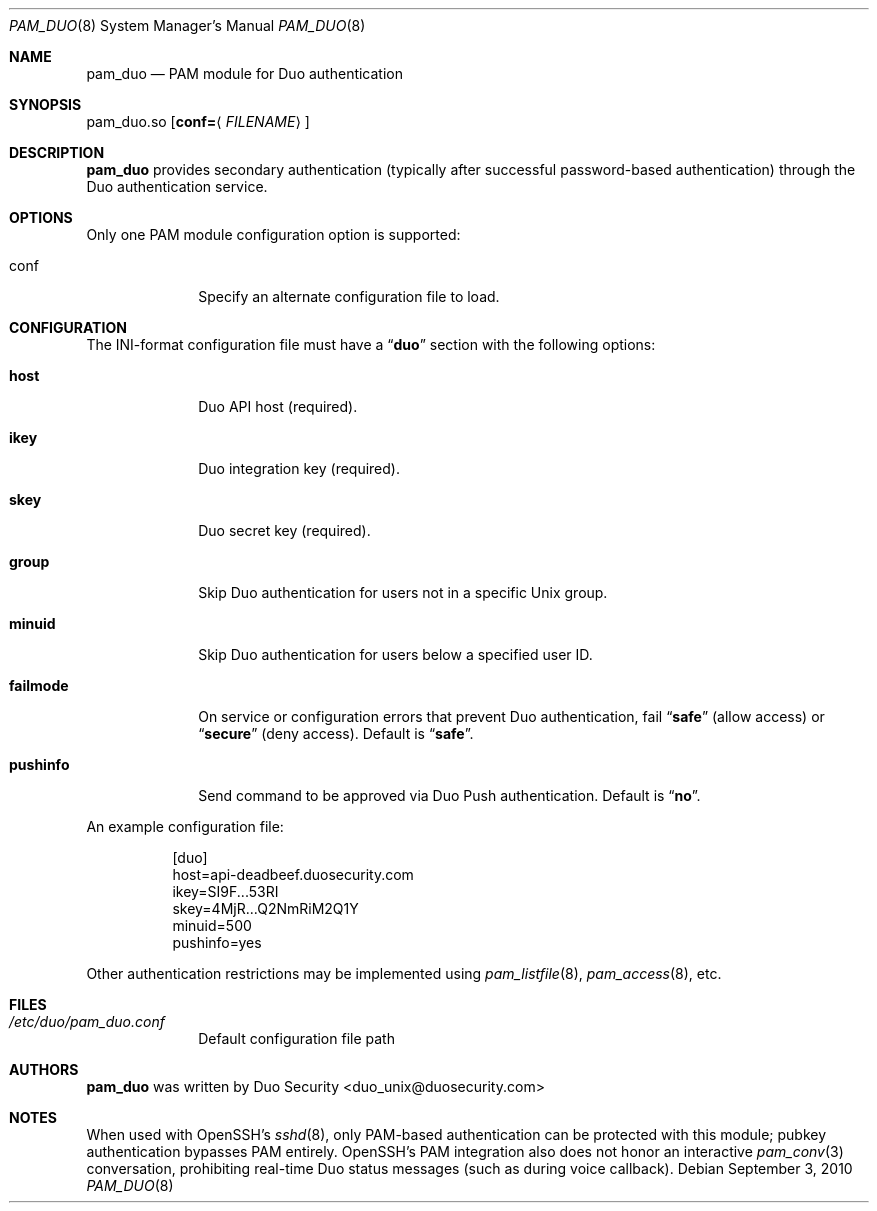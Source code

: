 .Dd September 3, 2010
.Dt PAM_DUO 8
.Os
.Sh NAME
.Nm pam_duo
.Nd PAM module for Duo authentication
.Sh SYNOPSIS
pam_duo.so
.Op Cm conf= Ns Aq Ar FILENAME
.Sh DESCRIPTION
.Nm
provides secondary authentication (typically after successful
password-based authentication) through the Duo authentication service.
.Sh OPTIONS
Only one PAM module configuration option is supported:
.Pp
.Bl -tag -width ".Cm failmode"
.It conf
Specify an alternate configuration file to load.
.El
.Sh CONFIGURATION
The INI-format configuration file must have a
.Dq Li duo
section with the following options:
.Pp
.Bl -tag -width ".Cm failmode"
.It Cm host
Duo API host (required).
.It Cm ikey
Duo integration key (required).
.It Cm skey
Duo secret key (required).
.It Cm group
Skip Duo authentication for users not in a specific Unix group.
.It Cm minuid
Skip Duo authentication for users below a specified user ID.
.It Cm failmode
On service or configuration errors that prevent Duo authentication, fail
.Dq Li safe
(allow access) or
.Dq Li secure
(deny access). Default is
.Dq Li safe .
.It Cm pushinfo
Send command to be approved via Duo Push authentication. Default is
.Dq Li no .
.El
.Pp
An example configuration file:
.Bd -literal -offset 8n
[duo]
host=api-deadbeef.duosecurity.com
ikey=SI9F...53RI
skey=4MjR...Q2NmRiM2Q1Y
minuid=500
pushinfo=yes
.Ed
.Pp
Other authentication restrictions may be implemented using 
.Xr pam_listfile 8 ,
.Xr pam_access 8 ,
etc.
.Sh FILES
.Bl -tag -width ".Cm failmode"
.It Pa /etc/duo/pam_duo.conf
Default configuration file path
.El
.Sh AUTHORS
.Nm
was written by 
.An "Duo Security" Aq duo_unix@duosecurity.com
.Sh NOTES
When used with OpenSSH's 
.Xr sshd 8 ,
only PAM-based authentication can be protected with this module;
pubkey authentication bypasses PAM entirely. OpenSSH's PAM
integration also does not honor an interactive 
.Xr pam_conv 3
conversation, prohibiting real-time Duo status messages (such as
during voice callback).
